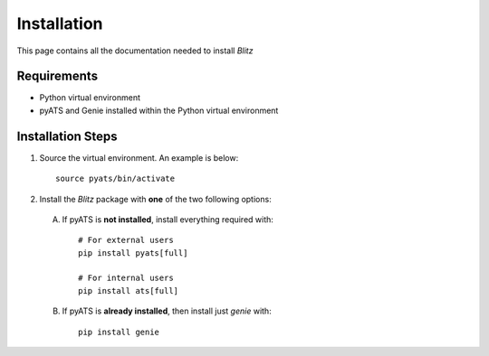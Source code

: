 Installation
============
This page contains all the documentation needed to install *Blitz*

Requirements
------------
* Python virtual environment
* pyATS and Genie installed within the Python virtual environment

Installation Steps
------------------
#. Source the virtual environment. An example is below: ::

        source pyats/bin/activate

#. Install the *Blitz* package with **one** of the two following options:

 A. If pyATS is **not installed**, install everything required with: ::

        # For external users
        pip install pyats[full]

        # For internal users
        pip install ats[full]

 B. If pyATS is **already installed**, then install just `genie` with: ::

        pip install genie


